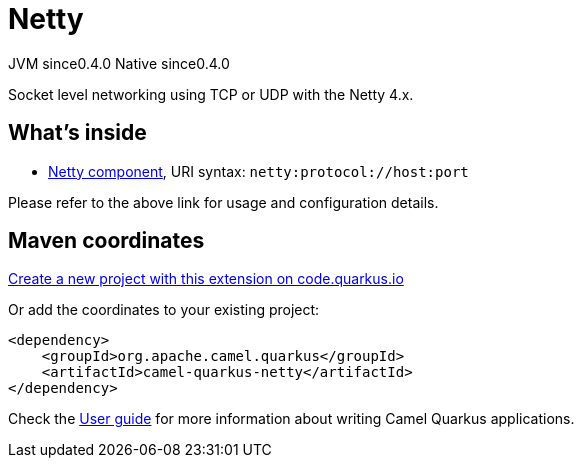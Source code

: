 // Do not edit directly!
// This file was generated by camel-quarkus-maven-plugin:update-extension-doc-page
= Netty
:page-aliases: extensions/netty.adoc
:linkattrs:
:cq-artifact-id: camel-quarkus-netty
:cq-native-supported: true
:cq-status: Stable
:cq-status-deprecation: Stable
:cq-description: Socket level networking using TCP or UDP with the Netty 4.x.
:cq-deprecated: false
:cq-jvm-since: 0.4.0
:cq-native-since: 0.4.0

[.badges]
[.badge-key]##JVM since##[.badge-supported]##0.4.0## [.badge-key]##Native since##[.badge-supported]##0.4.0##

Socket level networking using TCP or UDP with the Netty 4.x.

== What's inside

* xref:{cq-camel-components}::netty-component.adoc[Netty component], URI syntax: `netty:protocol://host:port`

Please refer to the above link for usage and configuration details.

== Maven coordinates

https://code.quarkus.io/?extension-search=camel-quarkus-netty[Create a new project with this extension on code.quarkus.io, window="_blank"]

Or add the coordinates to your existing project:

[source,xml]
----
<dependency>
    <groupId>org.apache.camel.quarkus</groupId>
    <artifactId>camel-quarkus-netty</artifactId>
</dependency>
----

Check the xref:user-guide/index.adoc[User guide] for more information about writing Camel Quarkus applications.
